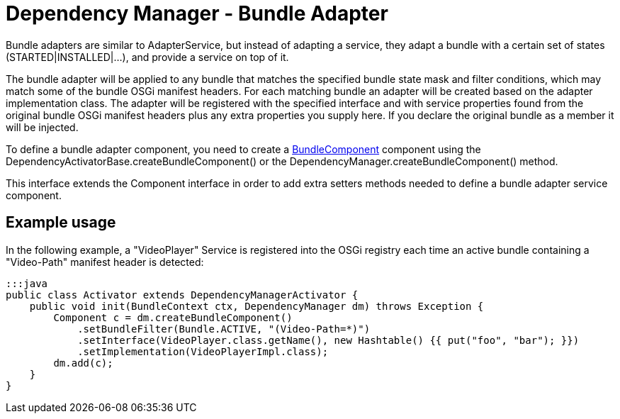 = Dependency Manager - Bundle Adapter

Bundle adapters are similar to AdapterService, but instead of adapting a  service, they adapt a bundle with a certain set of states (STARTED|INSTALLED|...),  and provide a service on top of it.

The bundle adapter will be applied to any bundle that matches the specified  bundle state mask and filter conditions, which may match some of the bundle  OSGi manifest headers.
For each matching bundle an adapter will be created  based on the adapter implementation class.
The adapter will be registered  with the specified interface and with service properties found from the  original bundle OSGi manifest headers plus any extra properties you supply  here.
If you declare the original bundle as a member it will be injected.

To define a bundle adapter component, you need to create a http://felix.apache.org/apidocs/dependencymanager/r13/org/apache/felix/dm/BundleComponent.html[BundleComponent] component using the DependencyActivatorBase.createBundleComponent() or the DependencyManager.createBundleComponent() method.

This interface extends the Component interface in order to add extra setters methods needed to define a bundle adapter service component.

== Example usage

In the following example, a "VideoPlayer" Service is registered into the OSGi registry each time an active bundle containing a "Video-Path" manifest header is detected:

 :::java
 public class Activator extends DependencyManagerActivator {
     public void init(BundleContext ctx, DependencyManager dm) throws Exception {
         Component c = dm.createBundleComponent()
             .setBundleFilter(Bundle.ACTIVE, "(Video-Path=*)")
             .setInterface(VideoPlayer.class.getName(), new Hashtable() {{ put("foo", "bar"); }})
             .setImplementation(VideoPlayerImpl.class);
         dm.add(c);
     }
 }
